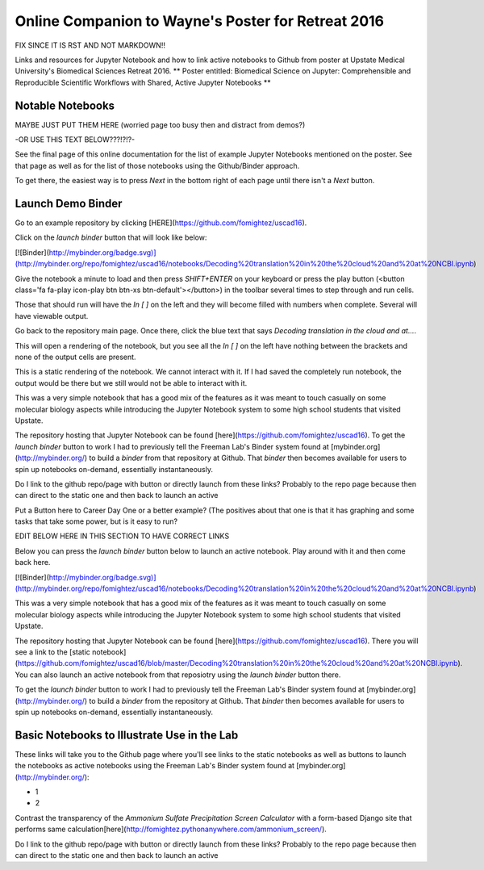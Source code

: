 Online Companion to Wayne's Poster for Retreat 2016
===================================================



FIX SINCE IT IS RST AND NOT MARKDOWN!!

Links and resources for Jupyter Notebook and how to link active notebooks to Github from poster at Upstate Medical University's Biomedical Sciences Retreat 2016. ** Poster entitled: Biomedical Science on Jupyter: Comprehensible and Reproducible Scientific Workflows with Shared, Active Jupyter Notebooks **

Notable Notebooks
-----------------
MAYBE JUST PUT THEM HERE (worried page too busy then and distract from demos?)

-OR USE THIS TEXT BELOW???!?!?- 

See the final page of this online documentation for the list of example Jupyter Notebooks mentioned on the poster. See that page as well as for  the list of those notebooks using the Github/Binder approach.

To get there, the easiest way is to press `Next` in the bottom right of each page until there isn't a `Next` button.

Launch Demo Binder
------------------

Go to an example repository by clicking [HERE](https://github.com/fomightez/uscad16).


Click on the `launch binder` button that will look like below:

.. image:: http://mybinder.org/badge.svg 
   :target: http://mybinder.org:/repo/uscad16/notebooks/Decoding%20translation%20in%20the%20cloud%20and%20at%20NCBI.ipynb

[![Binder](http://mybinder.org/badge.svg)](http://mybinder.org/repo/fomightez/uscad16/notebooks/Decoding%20translation%20in%20the%20cloud%20and%20at%20NCBI.ipynb)

Give the notebook a minute to load and then press `SHIFT+ENTER` on your keyboard or press the play button (<button class='fa fa-play icon-play btn btn-xs btn-default'></button>) in the toolbar several times to step through and run cells.
 
Those that should run will have the `In [ ]` on the left and they will become filled with numbers when complete. Several will have viewable output.

Go back to the repository main page. Once there, click the blue text that says `Decoding translation in the cloud and at...`.  

This will open a rendering of the notebook, but you see all the `In [ ]` on the left have nothing between the brackets and none of the output cells are present.

This is a static rendering of the notebook. We cannot interact with it. If I had saved the completely run notebook, the output would be there but we still would not be able to interact with it.

This was a very simple notebook that has a good mix of the features as it was meant to touch casually on some molecular biology aspects while introducing the Jupyter Notebook system to some high school students that visited Upstate.

The repository hosting that Jupyter Notebook can be found [here](https://github.com/fomightez/uscad16). To get the `launch binder` button to work I had to previously tell the Freeman Lab's Binder system found at [mybinder.org](http://mybinder.org/) to build a `binder` from that repository at Github. That `binder` then becomes available for users to spin up notebooks on-demand, essentially instantaneously.








Do I link to the github repo/page with button or directly launch from these links? Probably to the repo page because then can direct to the static one and then back to launch an active

Put a Button here to Career Day One or a better example? (The positives about that one is that it has graphing and some tasks that take some power, but is it easy to run?



EDIT BELOW HERE IN THIS SECTION TO HAVE CORRECT LINKS

Below you can press the `launch binder` button below to launch an active notebook. Play around with it and then come back here.

.. image:: http://mybinder.org/badge.svg 
   :target: http://mybinder.org:/repo/uscad16/notebooks/Decoding%20translation%20in%20the%20cloud%20and%20at%20NCBI.ipynb

[![Binder](http://mybinder.org/badge.svg)](http://mybinder.org/repo/fomightez/uscad16/notebooks/Decoding%20translation%20in%20the%20cloud%20and%20at%20NCBI.ipynb)

This was a very simple notebook that has a good mix of the features as it was meant to touch casually on some molecular biology aspects while introducing the Jupyter Notebook system to some high school students that visited Upstate.

The repository hosting that Jupyter Notebook can be found [here](https://github.com/fomightez/uscad16). There you will see a link to the [static notebook](https://github.com/fomightez/uscad16/blob/master/Decoding%20translation%20in%20the%20cloud%20and%20at%20NCBI.ipynb). You can also launch an active notebook from that reposiotry using the `launch binder` button there.

To get the `launch binder` button to work I had to previously tell the Freeman Lab's Binder system found at [mybinder.org](http://mybinder.org/) to build a `binder` from the repository at Github. That `binder` then becomes available for users to spin up notebooks on-demand, essentially instantaneously.




Basic Notebooks to Illustrate Use in the Lab
--------------------------------------------

These links will take you to the Github page where you'll see links to the static notebooks as well as buttons to launch the notebooks as active notebooks using the Freeman Lab's Binder system found at [mybinder.org](http://mybinder.org/):

- 1
- 2

Contrast the transparency of the `Ammonium Sulfate Precipitation Screen Calculator` with a form-based Django site that performs same calculation[here](http://fomightez.pythonanywhere.com/ammonium_screen/).

Do I link to the github repo/page with button or directly launch from these links? Probably to the repo page because then can direct to the static one and then back to launch an active

